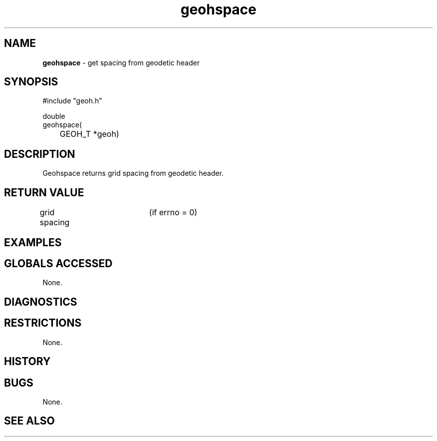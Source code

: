 .TH "geohspace" "3" "5 November 2015" "IPW v2" "IPW Library Functions"
.SH NAME
.PP
\fBgeohspace\fP - get spacing from geodetic header
.SH SYNOPSIS
.sp
.nf
.ft CR
#include "geoh.h"

double
geohspace(
	GEOH_T *geoh)

.ft R
.fi
.SH DESCRIPTION
.PP
Geohspace returns grid spacing from geodetic header.
.SH RETURN VALUE
.PP
grid spacing	(if errno = 0)
.SH EXAMPLES
.SH GLOBALS ACCESSED
.PP
None.
.SH DIAGNOSTICS
.SH RESTRICTIONS
.PP
None.
.SH HISTORY
.SH BUGS
.PP
None.
.SH SEE ALSO
